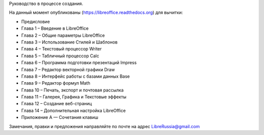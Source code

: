 Руководство в процессе создания. 


На данный момент опубликованы (https://libreoffice.readthedocs.org) для вычитки:
        
* Предисловие
* Глава 1 – Введение в LibreOffice
* Глава 2 – Общие параметры LibreOffice
* Глава 3 – Использование Стилей и Шаблонов
* Глава 4 – Текстовый процессор Writer
* Глава 5 – Табличный процессор Calc
* Глава 6 – Программа подготовки презентаций Impress
* Глава 7 – Редактор векторной графики Draw
* Глава 8 – Интерфейс работы с базами данных Base
* Глава 9 – Редактор формул Math
* Глава 10 – Печать, экспорт и почтовая рассылка
* Глава 11 – Галерея, Графика и Текстовые эффекты
* Глава 12 – Создание веб-страниц
* Глава 14 – Дополнительная настройка LibreOffice
* Приложение А — Сочетания клавиш
          
Замечания, правки и предложения направляйте по почте на адрес LibreRussia@gmail.com


